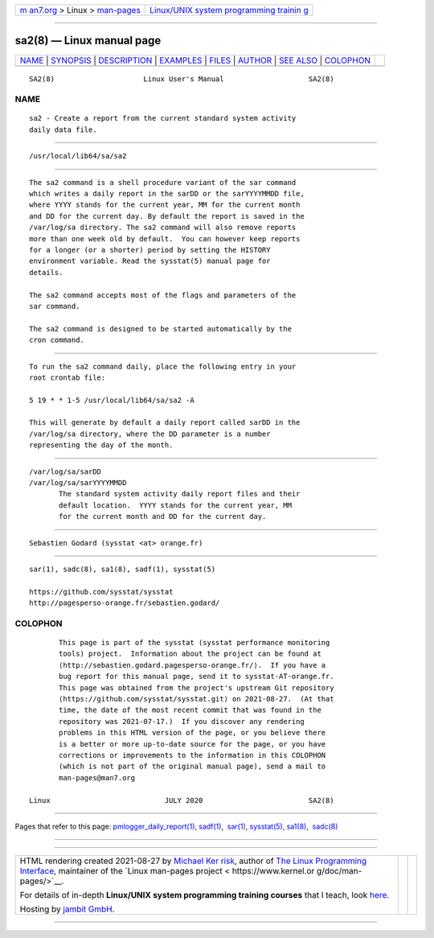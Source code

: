 .. container:: page-top

.. container:: nav-bar

   +----------------------------------+----------------------------------+
   | `m                               | `Linux/UNIX system programming   |
   | an7.org <../../../index.html>`__ | trainin                          |
   | > Linux >                        | g <http://man7.org/training/>`__ |
   | `man-pages <../index.html>`__    |                                  |
   +----------------------------------+----------------------------------+

--------------

sa2(8) — Linux manual page
==========================

+-----------------------------------+-----------------------------------+
| `NAME <#NAME>`__ \|               |                                   |
| `SYNOPSIS <#SYNOPSIS>`__ \|       |                                   |
| `DESCRIPTION <#DESCRIPTION>`__ \| |                                   |
| `EXAMPLES <#EXAMPLES>`__ \|       |                                   |
| `FILES <#FILES>`__ \|             |                                   |
| `AUTHOR <#AUTHOR>`__ \|           |                                   |
| `SEE ALSO <#SEE_ALSO>`__ \|       |                                   |
| `COLOPHON <#COLOPHON>`__          |                                   |
+-----------------------------------+-----------------------------------+
| .. container:: man-search-box     |                                   |
+-----------------------------------+-----------------------------------+

::

   SA2(8)                     Linux User's Manual                    SA2(8)

NAME
-------------------------------------------------

::

          sa2 - Create a report from the current standard system activity
          daily data file.


---------------------------------------------------------

::

          /usr/local/lib64/sa/sa2


---------------------------------------------------------------

::

          The sa2 command is a shell procedure variant of the sar command
          which writes a daily report in the sarDD or the sarYYYYMMDD file,
          where YYYY stands for the current year, MM for the current month
          and DD for the current day. By default the report is saved in the
          /var/log/sa directory. The sa2 command will also remove reports
          more than one week old by default.  You can however keep reports
          for a longer (or a shorter) period by setting the HISTORY
          environment variable. Read the sysstat(5) manual page for
          details.

          The sa2 command accepts most of the flags and parameters of the
          sar command.

          The sa2 command is designed to be started automatically by the
          cron command.


---------------------------------------------------------

::

          To run the sa2 command daily, place the following entry in your
          root crontab file:

          5 19 * * 1-5 /usr/local/lib64/sa/sa2 -A

          This will generate by default a daily report called sarDD in the
          /var/log/sa directory, where the DD parameter is a number
          representing the day of the month.


---------------------------------------------------

::

          /var/log/sa/sarDD
          /var/log/sa/sarYYYYMMDD
                 The standard system activity daily report files and their
                 default location.  YYYY stands for the current year, MM
                 for the current month and DD for the current day.


-----------------------------------------------------

::

          Sebastien Godard (sysstat <at> orange.fr)


---------------------------------------------------------

::

          sar(1), sadc(8), sa1(8), sadf(1), sysstat(5)

          https://github.com/sysstat/sysstat 
          http://pagesperso-orange.fr/sebastien.godard/ 

COLOPHON
---------------------------------------------------------

::

          This page is part of the sysstat (sysstat performance monitoring
          tools) project.  Information about the project can be found at 
          ⟨http://sebastien.godard.pagesperso-orange.fr/⟩.  If you have a
          bug report for this manual page, send it to sysstat-AT-orange.fr.
          This page was obtained from the project's upstream Git repository
          ⟨https://github.com/sysstat/sysstat.git⟩ on 2021-08-27.  (At that
          time, the date of the most recent commit that was found in the
          repository was 2021-07-17.)  If you discover any rendering
          problems in this HTML version of the page, or you believe there
          is a better or more up-to-date source for the page, or you have
          corrections or improvements to the information in this COLOPHON
          (which is not part of the original manual page), send a mail to
          man-pages@man7.org

   Linux                           JULY 2020                         SA2(8)

--------------

Pages that refer to this page:
`pmlogger_daily_report(1) <../man1/pmlogger_daily_report.1.html>`__, 
`sadf(1) <../man1/sadf.1.html>`__,  `sar(1) <../man1/sar.1.html>`__, 
`sysstat(5) <../man5/sysstat.5.html>`__, 
`sa1(8) <../man8/sa1.8.html>`__,  `sadc(8) <../man8/sadc.8.html>`__

--------------

--------------

.. container:: footer

   +-----------------------+-----------------------+-----------------------+
   | HTML rendering        |                       | |Cover of TLPI|       |
   | created 2021-08-27 by |                       |                       |
   | `Michael              |                       |                       |
   | Ker                   |                       |                       |
   | risk <https://man7.or |                       |                       |
   | g/mtk/index.html>`__, |                       |                       |
   | author of `The Linux  |                       |                       |
   | Programming           |                       |                       |
   | Interface <https:     |                       |                       |
   | //man7.org/tlpi/>`__, |                       |                       |
   | maintainer of the     |                       |                       |
   | `Linux man-pages      |                       |                       |
   | project <             |                       |                       |
   | https://www.kernel.or |                       |                       |
   | g/doc/man-pages/>`__. |                       |                       |
   |                       |                       |                       |
   | For details of        |                       |                       |
   | in-depth **Linux/UNIX |                       |                       |
   | system programming    |                       |                       |
   | training courses**    |                       |                       |
   | that I teach, look    |                       |                       |
   | `here <https://ma     |                       |                       |
   | n7.org/training/>`__. |                       |                       |
   |                       |                       |                       |
   | Hosting by `jambit    |                       |                       |
   | GmbH                  |                       |                       |
   | <https://www.jambit.c |                       |                       |
   | om/index_en.html>`__. |                       |                       |
   +-----------------------+-----------------------+-----------------------+

--------------

.. container:: statcounter

   |Web Analytics Made Easy - StatCounter|

.. |Cover of TLPI| image:: https://man7.org/tlpi/cover/TLPI-front-cover-vsmall.png
   :target: https://man7.org/tlpi/
.. |Web Analytics Made Easy - StatCounter| image:: https://c.statcounter.com/7422636/0/9b6714ff/1/
   :class: statcounter
   :target: https://statcounter.com/
